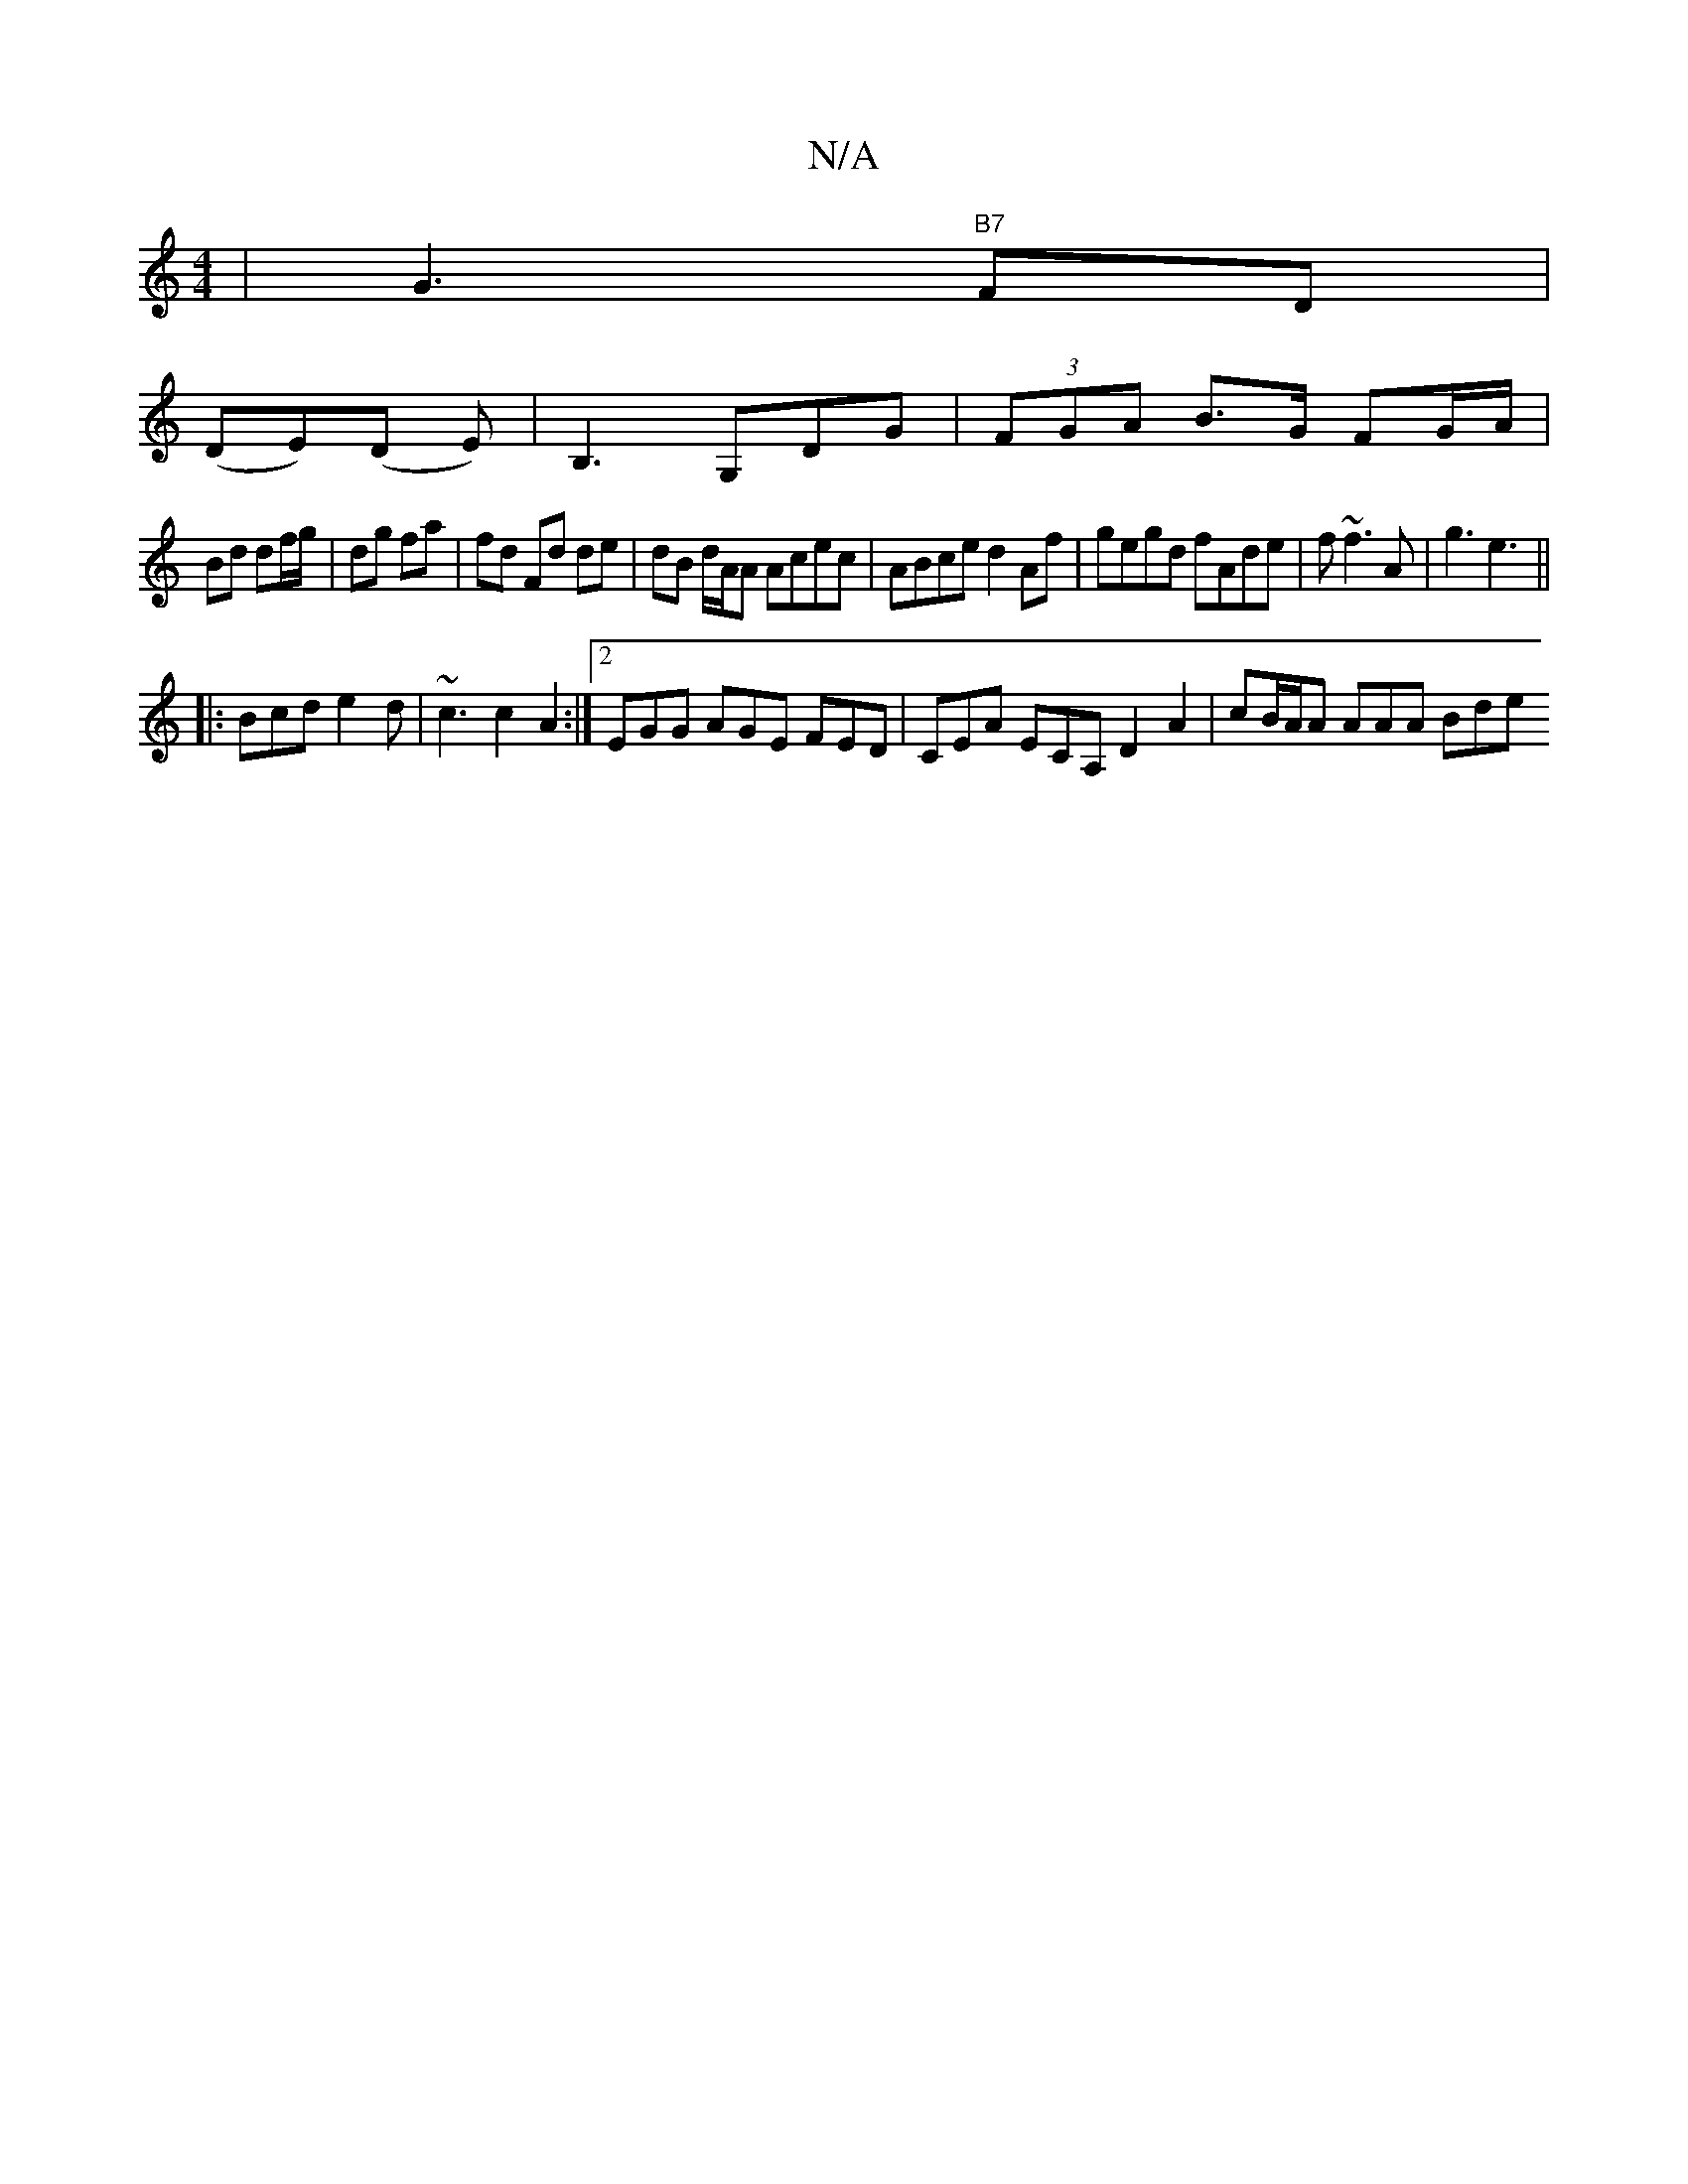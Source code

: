 X:1
T:N/A
M:4/4
R:N/A
K:Cmajor
| G3 "B7"FD | 
(DE)(D E)|B,3G,DG | (3FGA B>G FG/A/|
Bd df/g/ | dg fa | fd Fd de | dB d/A/A Acec|ABce d2 Af|gegd fAde|f~f3 A|g3 e3||
|: Bcd e2 d | ~c3c2A2 :|[2 EGG AGE FED|CEA ECA, D2 A2|cB/A/A AAA Bde